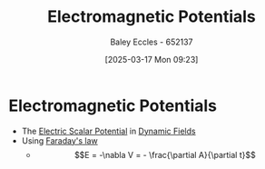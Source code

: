 :PROPERTIES:
:ID:       f638f495-9369-42cc-b811-36f8fa9a81aa
:END:
#+title: Electromagnetic Potentials
#+date: [2025-03-17 Mon 09:23]
#+AUTHOR: Baley Eccles - 652137
#+STARTUP: latexpreview

* Electromagnetic Potentials
 - The [[id:6a403a89-72e3-4fde-9eb7-2678ec595acb][Electric Scalar Potential]] in [[id:4d33b632-a96c-4932-9ede-938418f558ae][Dynamic Fields]]
 - Using [[id:0b3f01d9-4742-47d0-b78d-a2399a25c3c2][Faraday's law]]
   - \[E = -\nabla V = - \frac{\partial A}{\partial t}\]
